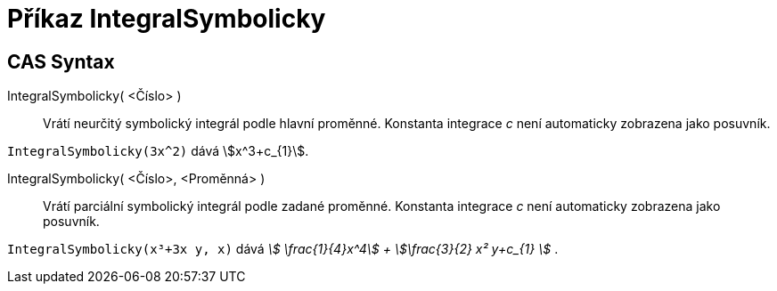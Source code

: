 = Příkaz IntegralSymbolicky
:page-en: commands/IntegralSymbolic
ifdef::env-github[:imagesdir: /cs/modules/ROOT/assets/images]

== CAS Syntax

IntegralSymbolicky( <Číslo> )::
  Vrátí neurčitý symbolický integrál podle hlavní proměnné. Konstanta integrace _c_ není automaticky zobrazena jako posuvník.
[EXAMPLE]
====

`++IntegralSymbolicky(3x^2)++` dává stem:[x^3+c_{1}].

====

IntegralSymbolicky( <Číslo>, <Proměnná> )::
  Vrátí parciální symbolický integrál podle zadané proměnné. Konstanta integrace _c_ není automaticky zobrazena jako posuvník.

[EXAMPLE]
====

`++IntegralSymbolicky(x³+3x y, x)++` dává _stem:[ \frac{1}{4}x^4] + stem:[\frac{3}{2} x² y+c_{1} ]_ .

====
